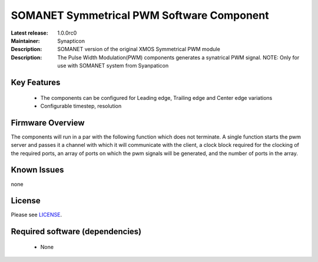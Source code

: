 SOMANET Symmetrical PWM Software Component
.........................................

:Latest release: 1.0.0rc0
:Maintainer: Synapticon
:Description: SOMANET version of the original XMOS Symmetrical PWM module

:Description: The Pulse Width Modulation(PWM) components generates a synatrical PWM signal. NOTE: Only for use with SOMANET system from Syanpaticon

Key Features
============

  * The components can be configured for Leading edge, Trailing edge and Center edge variations
  * Configurable timestep, resolution

Firmware Overview
=================

The components will run in a par with the following function which does not terminate. A single function starts the pwm server and passes it a channel with 
which it will communicate with the client, a clock block required for the clocking of the required ports, an array of ports on which the pwm signals will be generated, and the number of ports in the array. 

Known Issues
============

none

License
=======

Please see `LICENSE`_.

.. _LICENSE: https://github.com/synapticon/sc_pwm/blob/master/LICENSE.dox

Required software (dependencies)
================================

  * None

